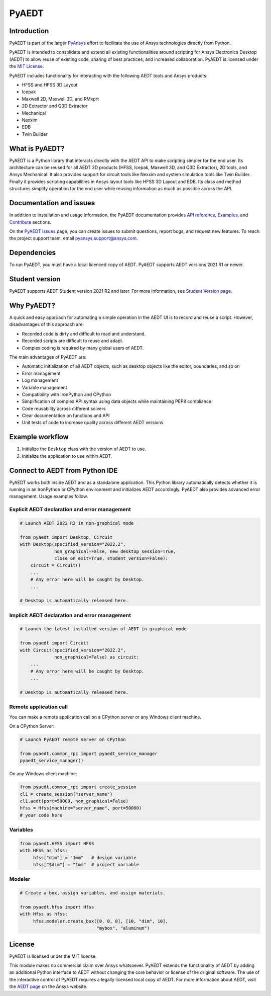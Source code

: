 PyAEDT
======

|pyansys| |pypi| |PyPIact| |PythonVersion| |GH-CI| |codecov| |MIT| |black| |Anaconda|

.. |pyansys| image:: https://img.shields.io/badge/Py-Ansys-ffc107.svg?logo=data:image/png;base64,iVBORw0KGgoAAAANSUhEUgAAABAAAAAQCAIAAACQkWg2AAABDklEQVQ4jWNgoDfg5mD8vE7q/3bpVyskbW0sMRUwofHD7Dh5OBkZGBgW7/3W2tZpa2tLQEOyOzeEsfumlK2tbVpaGj4N6jIs1lpsDAwMJ278sveMY2BgCA0NFRISwqkhyQ1q/Nyd3zg4OBgYGNjZ2ePi4rB5loGBhZnhxTLJ/9ulv26Q4uVk1NXV/f///////69du4Zdg78lx//t0v+3S88rFISInD59GqIH2esIJ8G9O2/XVwhjzpw5EAam1xkkBJn/bJX+v1365hxxuCAfH9+3b9/+////48cPuNehNsS7cDEzMTAwMMzb+Q2u4dOnT2vWrMHu9ZtzxP9vl/69RVpCkBlZ3N7enoDXBwEAAA+YYitOilMVAAAAAElFTkSuQmCC
   :target: https://docs.pyansys.com/
   :alt: PyAnsys

.. |pypi| image:: https://img.shields.io/pypi/v/pyaedt.svg?logo=python&logoColor=white
   :target: https://pypi.org/project/pyaedt/

.. |PyPIact|  image:: https://pepy.tech/badge/pyaedt/month
   :target: https://pypi.org/project/pyaedt/

.. |PythonVersion| image:: https://img.shields.io/badge/python-3.7+-blue.svg
   :target: https://www.python.org/downloads/

.. |GH-CI| image:: https://github.com/pyansys/pyaedt/actions/workflows/unit_tests.yml/badge.svg
   :target: https://github.com/pyansys/pyaedt/actions/workflows/unit_tests.yml

.. |codecov| image:: https://codecov.io/gh/pyansys/pyaedt/branch/main/graph/badge.svg
   :target: https://codecov.io/gh/pyansys/pyaedt

.. |MIT| image:: https://img.shields.io/badge/License-MIT-yellow.svg
   :target: https://opensource.org/licenses/MIT

.. |black| image:: https://img.shields.io/badge/code%20style-black-000000.svg?style=flat
  :target: https://github.com/psf/black
  :alt: black

.. |Anaconda| image:: https://anaconda.org/conda-forge/pyaedt/badges/version.svg
  :target: https://anaconda.org/conda-forge/pyaedt

Introduction
------------
PyAEDT is part of the larger `PyAnsys <https://docs.pyansys.com>`_
effort to facilitate the use of Ansys technologies directly from Python.

PyAEDT is intended to consolidate and extend all existing
functionalities around scripting for Ansys Electronics Desktop (AEDT)
to allow reuse of existing code, sharing of best practices, and increased
collaboration. PyAEDT is licensed under the `MIT License
<https://github.com/pyansys/PyAEDT/blob/main/LICENSE>`_.

PyAEDT includes functionality for interacting with the following AEDT tools and Ansys products:

- HFSS and HFSS 3D Layout
- Icepak
- Maxwell 2D, Maxwell 3D, and RMxprt
- 2D Extractor and Q3D Extractor
- Mechanical
- Nexxim
- EDB
- Twin Builder

What is PyAEDT?
---------------
PyAEDT is a Python library that interacts directly with the AEDT API
to make scripting simpler for the end user. Its architecture
can be reused for all AEDT 3D products (HFSS, Icepak, Maxwell 3D, and
Q3D Extractor), 2D tools, and Ansys Mechanical. It also provides support for circuit
tools like Nexxim and system simulation tools like Twin Builder. Finally it provides
scripting capabilities in Ansys layout tools like HFSS 3D Layout and EDB. Its class
and method structures simplify operation for the end user while reusing information
as much as possible across the API.

Documentation and issues
------------------------
In addition to installation and usage information, the PyAEDT
documentation provides `API reference <https://aedt.docs.pyansys.com/API/>`_,
`Examples <https://aedt.docs.pyansys.com/examples/index.html>`_, and `Contribute 
<https://aedt.docs.pyansys.com/Contributing.html>`_ sections.

On the `PyAEDT Issues <https://github.com/pyansys/PyAEDT/issues>`_ page, you can
create issues to submit questions, report bugs, and request new features. To reach
the project support team, email `pyansys.support@ansys.com <pyansys.support@ansys.com>`_.

Dependencies
------------
To run PyAEDT, you must have a local licenced copy of AEDT.
PyAEDT supports AEDT versions 2021 R1 or newer.

Student version
---------------

PyAEDT supports AEDT Student version 2021 R2 and later. For more information, see
`Student Version page <https://www.ansys.com/academic/students/ansys-e
lectronics-desktop-student>`_.


Why PyAEDT?
-----------
A quick and easy approach for automating a simple operation in the 
AEDT UI is to record and reuse a script. However, disadvantages of 
this approach are:

- Recorded code is dirty and difficult to read and understand.
- Recorded scripts are difficult to reuse and adapt.
- Complex coding is required by many global users of AEDT.

The main advantages of PyAEDT are:

- Automatic initialization of all AEDT objects, such as desktop
  objects like the editor, boundaries, and so on
- Error management
- Log management
- Variable management
- Compatibility with IronPython and CPython
- Simplification of complex API syntax using data objects while
  maintaining PEP8 compliance.
- Code reusability across different solvers
- Clear documentation on functions and API
- Unit tests of code to increase quality across different AEDT versions


Example workflow
-----------------
1. Initialize the ``Desktop`` class with the version of AEDT to use.
2. Initialize the application to use within AEDT.


Connect to AEDT from Python IDE
-------------------------------
PyAEDT works both inside AEDT and as a standalone application.
This Python library automatically detects whether it is running
in an IronPython or CPython environment and initializes AEDT accordingly.
PyAEDT also provides advanced error management. Usage examples follow.

Explicit AEDT declaration and error management
~~~~~~~~~~~~~~~~~~~~~~~~~~~~~~~~~~~~~~~~~~~~~~

.. code:: python

    # Launch AEDT 2022 R2 in non-graphical mode

    from pyaedt import Desktop, Circuit
    with Desktop(specified_version="2022.2",
                 non_graphical=False, new_desktop_session=True,
                 close_on_exit=True, student_version=False):
        circuit = Circuit()
        ...
        # Any error here will be caught by Desktop.
        ...

    # Desktop is automatically released here.


Implicit AEDT declaration and error management
~~~~~~~~~~~~~~~~~~~~~~~~~~~~~~~~~~~~~~~~~~~~~~

.. code:: python

    # Launch the latest installed version of AEDT in graphical mode

    from pyaedt import Circuit
    with Circuit(specified_version="2022.2",
                 non_graphical=False) as circuit:
        ...
        # Any error here will be caught by Desktop.
        ...

    # Desktop is automatically released here.


Remote application call
~~~~~~~~~~~~~~~~~~~~~~~
You can make a remote application call on a CPython server
or any Windows client machine.

On a CPython Server:

.. code:: python

    # Launch PyAEDT remote server on CPython

    from pyaedt.common_rpc import pyaedt_service_manager
    pyaedt_service_manager()


On any Windows client machine:

.. code:: python

    from pyaedt.common_rpc import create_session
    cl1 = create_session("server_name")
    cl1.aedt(port=50000, non_graphical=False)
    hfss = Hfss(machine="server_name", port=50000)
    # your code here

Variables
~~~~~~~~~

.. code:: python

    from pyaedt.HFSS import HFSS
    with HFSS as hfss:
         hfss["dim"] = "1mm"   # design variable
         hfss["$dim"] = "1mm"  # project variable


Modeler
~~~~~~~

.. code:: python

    # Create a box, assign variables, and assign materials.

    from pyaedt.hfss import Hfss
    with Hfss as hfss:
         hfss.modeler.create_box([0, 0, 0], [10, "dim", 10],
                                 "mybox", "aluminum")

License
-------
PyAEDT is licensed under the MIT license.

This module makes no commercial claim over Ansys whatsoever.
PyAEDT extends the functionality of AEDT by adding
an additional Python interface to AEDT without changing the core
behavior or license of the original software. The use of the
interactive control of PyAEDT requires a legally licensed
local copy of AEDT. For more information about AEDT, 
visit the `AEDT page <https://www.ansys.com/products/electronics>`_ 
on the Ansys website.
